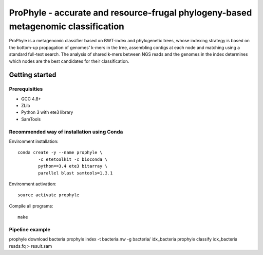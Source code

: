 ProPhyle - accurate and resource-frugal phylogeny-based metagenomic classification
==================================================================================


.. image:: https://travis-ci.org/karel-brinda/prophyle.svg?branch=master
	:target: https://travis-ci.org/karel-brinda/prophyle

ProPhyle is a metagenomic classifier based on BWT-index and phylogenetic trees, whose indexing strategy is based on the bottom-up propagation of genomes' k-mers in the tree, assembling contigs at each node and matching using a standard full-text search. The analysis of shared k-mers between NGS reads and the genomes in the index determines which nodes are the best candidates for their classification.

Getting started
---------------

Prerequisities
^^^^^^^^^^^^^^

* GCC 4.8+
* ZLib
* Python 3 with ete3 library
* SamTools

Recommended way of installation using Conda
^^^^^^^^^^^^^^^^^^^^^^^^^^^^^^^^^^^^^^^^^^^

Environment installation::

	conda create -y --name prophyle \
		-c etetoolkit -c bioconda \
		python==3.4 ete3 bitarray \
		parallel blast samtools=1.3.1


Environment activation::

	source activate prophyle


Compile all programs::

  make

Pipeline example
^^^^^^^^^^^^^^^^

prophyle download bacteria
prophyle index -t bacteria.nw -g bacteria/ idx_bacteria
prophyle classify idx_bacteria reads.fq > result.sam
